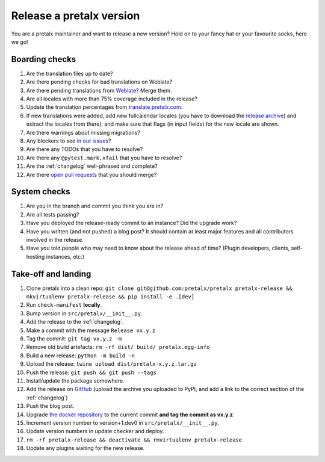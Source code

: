 Release a pretalx version
=========================

You are a pretalx maintainer and want to release a new version? Hold on to your fancy hat or your favourite socks, here we go!

Boarding checks
---------------

1. Are the translation files up to date?
2. Are there pending checks for bad translations on Weblate?
3. Are there pending translations from `Weblate <https://translate.pretalx.com/projects/pretalx/pretalx/#repository>`_? Merge them.
4. Are all locales with more than 75% coverage included in the release?
5. Update the translation percentages from `translate.pretalx.com <https://translate.pretalx.com/projects/pretalx/pretalx/#translations>`_.
6. If new translations were added, add new fullcalendar locales (you have to download the `release archive <https://github.com/fullcalendar/fullcalendar/releases/download/v6.1.5/fullcalendar-6.1.5.zip>`_) and extract the locales from there), and make sure that flags (in input fields) for the new locale are shown.
7. Are there warnings about missing migrations?
8. Any blockers to see `in our issues <https://github.com/pretalx/pretalx/issues?q=is%3Aopen+is%3Aissue+label%3A%22type%3A+bug%22+>`_?
9. Are there any TODOs that you have to resolve?
10. Are there any ``@pytest.mark.xfail`` that you have to resolve?
11. Are the :ref:`changelog` well-phrased and complete?
12. Are there `open pull requests <https://github.com/pretalx/pretalx/pulls>`_ that you should merge?

System checks
-------------

1. Are you in the branch and commit you think you are in?
2. Are all tests passing?
3. Have you deployed the release-ready commit to an instance? Did the upgrade work?
4. Have you written (and not pushed) a blog post? It should contain at least major features and all contributors involved in the release.
5. Have you told people who may need to know about the release ahead of time? (Plugin developers, clients, self-hosting instances, etc.)

Take-off and landing
--------------------

1. Clone pretalx into a clean repo: ``git clone git@github.com:pretalx/pretalx pretalx-release && mkvirtualenv pretalx-release && pip install -e .[dev]``
2. Run ``check-manifest`` **locally**.
3. Bump version in ``src/pretalx/__init__.py``.
4. Add the release to the :ref:`changelog`.
5. Make a commit with the message ``Release vx.y.z``
6. Tag the commit: ``git tag vx.y.z -m``
7. Remove old build artefacts: ``rm -rf dist/ build/ pretalx.egg-info``
8. Build a new release: ``python -m build -n``
9. Upload the release: ``twine upload dist/pretalx-x.y.z.tar.gz``
10. Push the release: ``git push && git push --tags``
11. Install/update the package somewhere.
12. Add the release on `GitHub <https://github.com/pretalx/pretalx/releases>`_ (upload the archive you uploaded to PyPI, and add a link to the correct section of the :ref:`changelog`)
13. Push the blog post.
14. Upgrade `the docker repository <https://github.com/pretalx/pretalx-docker>`_ to the current commit **and tag the commit as vx.y.z**.
15. Increment version number to version+1.dev0 in ``src/pretalx/__init__.py``.
16. Update version numbers in update checker and deploy.
17. ``rm -rf pretalx-release && deactivate && rmvirtualenv pretalx-release``
18. Update any plugins waiting for the new release.
